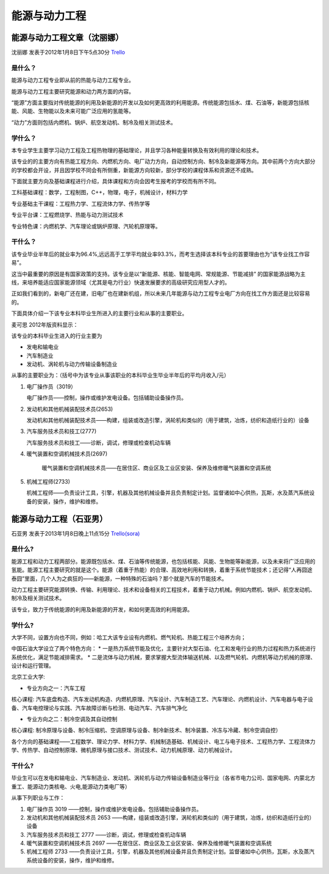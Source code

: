 能源与动力工程
=================


能源与动力工程文章（沈丽娜）
------------------------------
沈丽娜 发表于2012年1月8日下午5点30分 `Trello`_

.. _`Trello`: https://trello.com/card/lina/5073046e9ccf02412488bbcb/291


是什么？
~~~~~~~~~~
能源与动力工程专业即从前的热能与动力工程专业。

能源与动力工程主要研究能源和动力两方面的内容。

“能源”方面主要指对传统能源的利用及新能源的开发以及如何更高效的利用能源。传统能源包括水、煤、石油等，新能源包括核能、风能、生物能以及未来可能广泛应用的氢能等。

“动力”方面则包括内燃机、锅炉、航空发动机、制冷及相关测试技术。

学什么？
~~~~~~~~~~~
本专业学生主要学习动力工程及工程热物理的基础理论，并且学习各种能量转换及有效利用的理论和技术。

该专业的的主要方向有热能工程方向、内燃机方向、电厂动力方向，自动控制方向、制冷及新能源等方向。其中前两个方向大部分的学校都会开设，并且因学校不同会有所侧重，新能源方向较新，部分学校的课程体系和资源还不成熟。

下面就主要方向及基础课程进行介绍，具体课程和方向会因考生报考的学校而有所不同。

工科基础课程：数学，工程制图，C++，物理，电子，机械设计，材料力学

专业基础主干课程：工程热力学、工程流体力学、传热学等

专业平台课：工程燃烧学、热能与动力测试技术

专业特色课：内燃机学、汽车理论或锅炉原理、汽轮机原理等。

干什么？
~~~~~~~~~~~~
该专业毕业半年后的就业率为96.4%,远远高于工学平均就业率93.3%，而考生选择该本科专业的首要理由也为“该专业找工作容易”。

这当中最重要的原因是有国家政策的支持。该专业是以“新能源、核能、智能电网、常规能源、节能减排” 的国家能源战略为主线，来培养能适应国家能源领域（尤其是电力行业）快速发展要求的高级研究应用型人才的。

正如我们看到的，新电厂还在建，旧电厂也在建新机组，所以未来几年能源与动力工程专业电厂方向在找工作方面还是比较容易的。

下面具体介绍一下该专业本科毕业生所进入的主要行业和从事的主要职业。

麦可思 2012年版资料显示：

该专业的本科毕业生进入的行业主要为

* 发电和输电业 
* 汽车制造业
* 发动机、涡轮机与动力传输设备制造业

从事的主要职业为：（括号中为该专业从事该职业的本科毕业生毕业半年后的平均月收入/元）

1. 电厂操作员（3019）

   电厂操作员——控制，操作或维护发电设备。包括辅助设备操作员。


2. 发动机和其他机械装配技术员(2653)

   发动机和其他机械装配技术员——构建，组装或改造引擎，涡轮机和类似的（用于建筑，冶炼，纺织和造纸行业的）设备

3. 汽车服务技术员和技工(2777)

   汽车服务技术员和技工——诊断，调试，修理或检查机动车辆

4. 暖气装置和空调机械技术员(2697)

    暖气装置和空调机械技术员——在居住区、商业区及工业区安装、保养及维修暖气装置和空调系统

5. 机械工程师(2733) 

   机械工程师——负责设计工具，引擎，机器及其他机械设备并且负责制定计划。监督诸如中心供热，瓦斯，水及蒸汽系统设备的安装，操作，维护和维修。


能源与动力工程（石亚男）
-----------------------------
石亚男 发表于2013年1月8日晚上11点15分 `Trello(sora)`_

.. _`Trello(sora)`: https://trello.com/card/sora/5073046e9ccf02412488bbcb/290

是什么?
~~~~~~~~~~~~~
能源工程和动力工程两部分。能源既包括水、煤、石油等传统能源，也包括核能、风能、生物能等新能源，以及未来将广泛应用的氢能。能源工程主要研究的就是这个。能源（着重于热能）的合理、高效地利用和转换，着重于系统节能技术；还记得“人再囧途泰囧”里面，几个人为之疯狂的——新能源，一种特殊的石油吗？那个就是汽车的节能技术。

动力工程主要研究能源转换、传输、利用理论、技术和设备相关的工程技术，着重于动力机械。例如内燃机、锅炉、航空发动机、制冷及相关测试技术。

该专业，致力于传统能源的利用及新能源的开发，和如何更高效的利用能源。


学什么?
~~~~~~~~~~~~
大学不同，设置方向也不同，例如：哈工大该专业设有内燃机、燃气轮机、热能工程三个培养方向；

中国石油大学设立了两个特色方向：
* 一是热力系统节能及优化，主要针对大型石油、化工和发电行业的热力过程和热力系统进行系统优化，满足节能减排需求。
* 二是流体与动力机械，要求掌握大型流体输送机械、以及燃气轮机、内燃机等动力机械的原理、设计和运行管理。

北京工业大学:

* 专业方向之一：汽车工程

核心课程: 汽车底盘构造、汽车发动机构造、内燃机原理、汽车设计、汽车制造工艺、汽车理论、内燃机设计、汽车电器与电子设备、汽车电控理论与实践、汽车故障诊断与检测、电动汽车、汽车排气净化

* 专业方向之二：制冷空调及其自动控制
  
核心课程: 制冷原理与设备、制冷压缩机、空调原理与设备、制冷新技术、制冷装置、冷冻与冷藏、制冷空调自控）

各个方向的基础课程——工程数学、理论力学、材料力学、机械制造基础、机械设计、电工与电子技术、工程热力学、工程流体力学、传热学、自动控制原理、微机原理与接口技术、测试技术、动力机械原理、动力机械设计。


干什么?
~~~~~~~~~~~~~~~
毕业生可以在发电和输电业、汽车制造业、发动机、涡轮机与动力传输设备制造业等行业（各省市电力公司、国家电网、内蒙北方重工、能源动力类核电、火电,能源动力类电厂等）

从事下列职业与工作：

1. 电厂操作员   3019 ——控制，操作或维护发电设备。包括辅助设备操作员。

2. 发动机和其他机械装配技术员  2653 ——构建，组装或改造引擎，涡轮机和类似的（用于建筑，冶炼，纺织和造纸行业的）设备

3. 汽车服务技术员和技工    2777 ——诊断，调试，修理或检查机动车辆

4. 暖气装置和空调机械技术员 2697 ——在居住区、商业区及工业区安装、保养及维修暖气装置和空调系统

5. 机械工程师   2733 ——负责设计工具，引擎，机器及其他机械设备并且负责制定计划。监督诸如中心供热，瓦斯，水及蒸汽系统设备的安装，操作，维护和维修。







